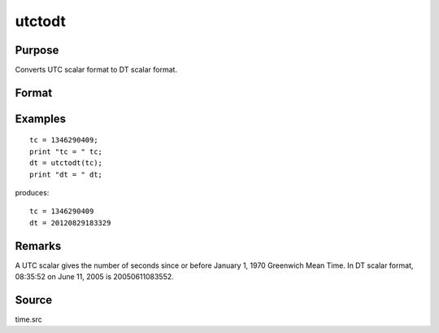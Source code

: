 
utctodt
==============================================

Purpose
----------------
Converts UTC scalar format to DT scalar format.

Format
----------------
.. function:: dt = utctodt(utc)

    :param utc: UTC scalar format.
    :type utc: Nx1 vector

    :return dt: DT scalar format.

    :rtype dt: Nx1 vector

Examples
----------------

::

    tc = 1346290409;
    print "tc = " tc;
    dt = utctodt(tc);
    print "dt = " dt;

produces:

::

    tc = 1346290409
    dt = 20120829183329

Remarks
-------

A UTC scalar gives the number of seconds since or before January 1, 1970
Greenwich Mean Time. In DT scalar format, 08:35:52 on June 11, 2005 is
20050611083552.


Source
------

time.src

.. seealso:: Functions :func:`dtvnormal`, :func:`timeutc`, :func:`utctodtv`, :func:`dttodtv`, :func:`dtvtodt`, :func:`dttoutc`, :func:`dtvtodt`, :func:`strtodt`, :func:`dttostr`

